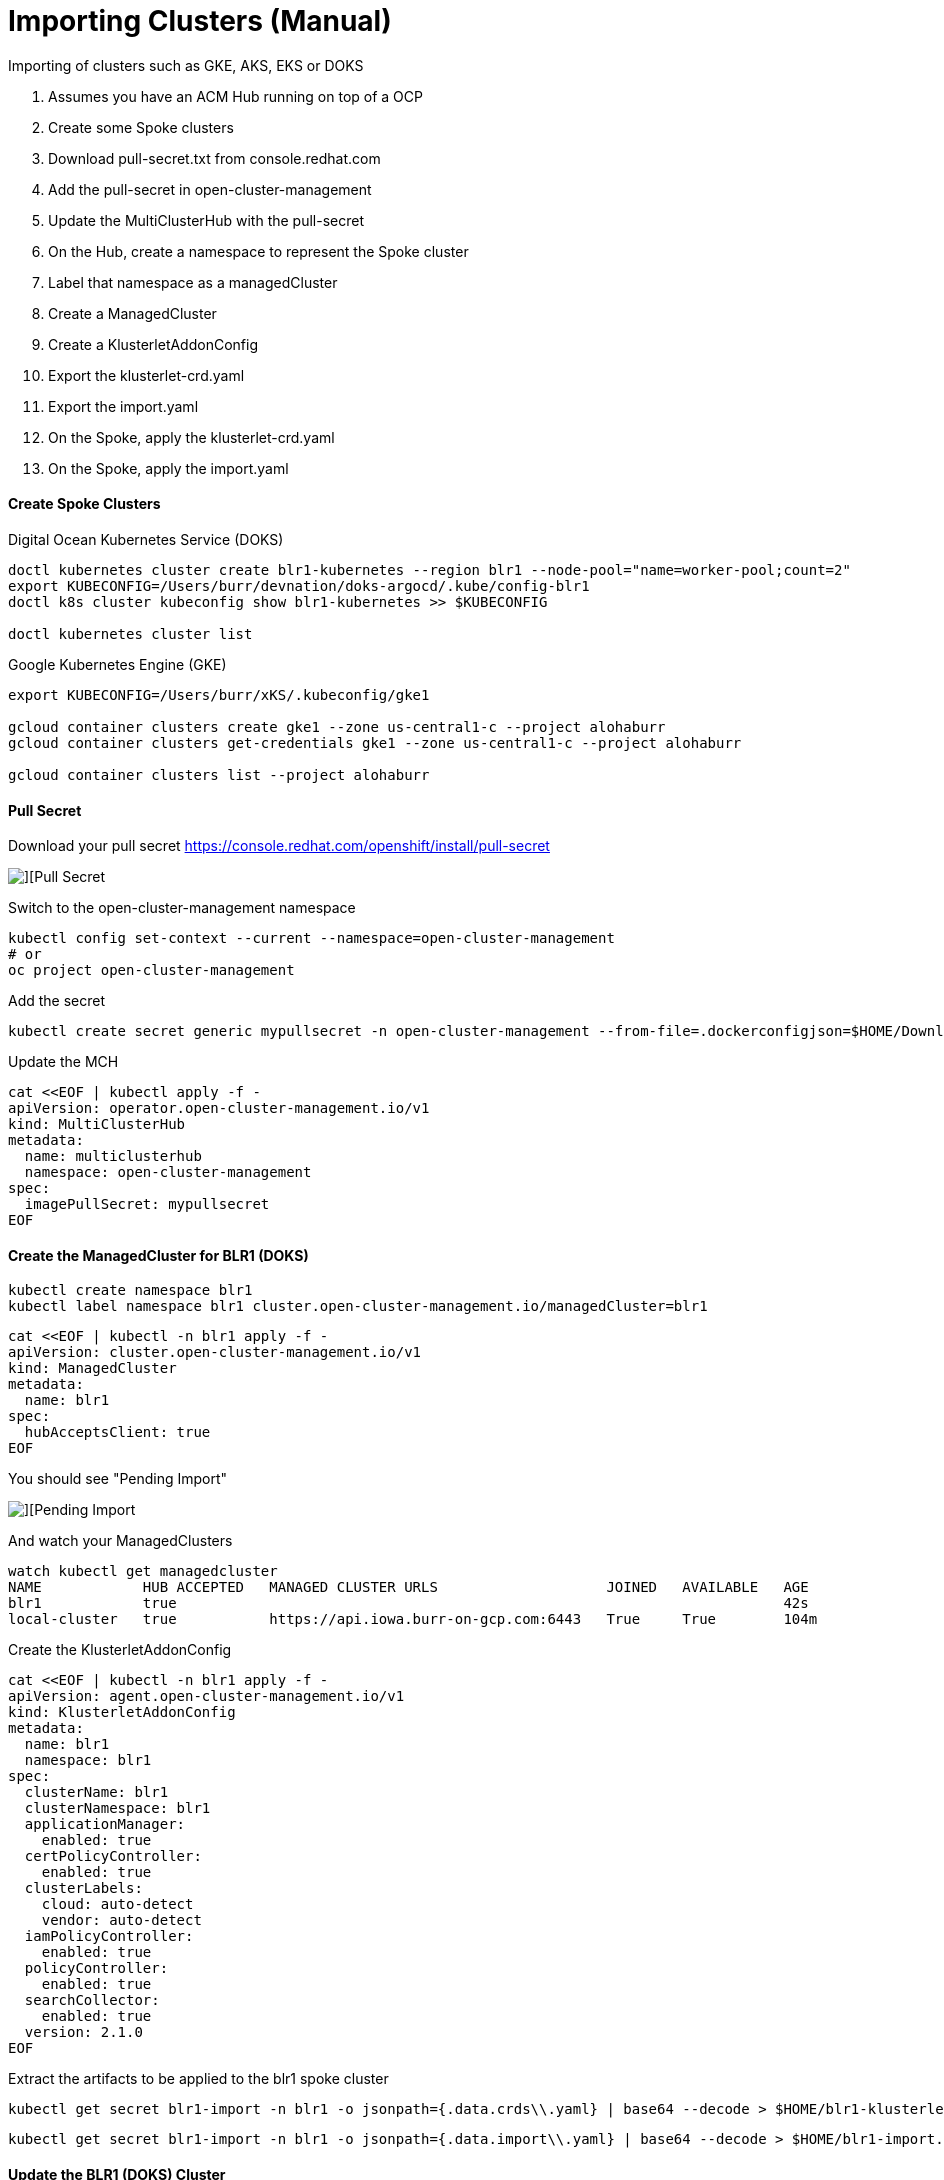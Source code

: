# Importing Clusters (Manual)

Importing of clusters such as GKE, AKS, EKS or DOKS

. Assumes you have an ACM Hub running on top of a OCP
. Create some Spoke clusters
. Download pull-secret.txt from console.redhat.com
. Add the pull-secret in open-cluster-management
. Update the MultiClusterHub with the pull-secret
. On the Hub, create a namespace to represent the Spoke cluster
. Label that namespace as a managedCluster
. Create a ManagedCluster 
. Create a KlusterletAddonConfig
. Export the klusterlet-crd.yaml
. Export the import.yaml
. On the Spoke, apply the klusterlet-crd.yaml
. On the Spoke, apply the import.yaml


#### Create Spoke Clusters

Digital Ocean Kubernetes Service (DOKS)

----
doctl kubernetes cluster create blr1-kubernetes --region blr1 --node-pool="name=worker-pool;count=2"
export KUBECONFIG=/Users/burr/devnation/doks-argocd/.kube/config-blr1
doctl k8s cluster kubeconfig show blr1-kubernetes >> $KUBECONFIG

doctl kubernetes cluster list
----

Google Kubernetes Engine (GKE)

----
export KUBECONFIG=/Users/burr/xKS/.kubeconfig/gke1

gcloud container clusters create gke1 --zone us-central1-c --project alohaburr
gcloud container clusters get-credentials gke1 --zone us-central1-c --project alohaburr

gcloud container clusters list --project alohaburr
----

#### Pull Secret

Download your pull secret
https://console.redhat.com/openshift/install/pull-secret

image::./images/acm-import-1.png[][Pull Secret]

Switch to the open-cluster-management namespace

----
kubectl config set-context --current --namespace=open-cluster-management
# or 
oc project open-cluster-management
----

Add the secret 

----
kubectl create secret generic mypullsecret -n open-cluster-management --from-file=.dockerconfigjson=$HOME/Downloads/pull-secret.txt --type=kubernetes.io/dockerconfigjson
----

Update the MCH

----
cat <<EOF | kubectl apply -f -
apiVersion: operator.open-cluster-management.io/v1
kind: MultiClusterHub
metadata:
  name: multiclusterhub
  namespace: open-cluster-management
spec:
  imagePullSecret: mypullsecret
EOF
----

#### Create the ManagedCluster for BLR1 (DOKS)

----
kubectl create namespace blr1
kubectl label namespace blr1 cluster.open-cluster-management.io/managedCluster=blr1
----

----
cat <<EOF | kubectl -n blr1 apply -f -
apiVersion: cluster.open-cluster-management.io/v1
kind: ManagedCluster
metadata:
  name: blr1
spec:
  hubAcceptsClient: true
EOF
----

You should see "Pending Import"

image::./images/acm-import-3.png[][Pending Import]

And watch your ManagedClusters

----
watch kubectl get managedcluster
NAME            HUB ACCEPTED   MANAGED CLUSTER URLS                    JOINED   AVAILABLE   AGE
blr1            true                                                                        42s
local-cluster   true           https://api.iowa.burr-on-gcp.com:6443   True     True        104m
----

Create the KlusterletAddonConfig

----
cat <<EOF | kubectl -n blr1 apply -f -
apiVersion: agent.open-cluster-management.io/v1
kind: KlusterletAddonConfig
metadata:
  name: blr1
  namespace: blr1
spec:
  clusterName: blr1
  clusterNamespace: blr1
  applicationManager:
    enabled: true
  certPolicyController:
    enabled: true
  clusterLabels:
    cloud: auto-detect
    vendor: auto-detect
  iamPolicyController:
    enabled: true
  policyController:
    enabled: true
  searchCollector:
    enabled: true
  version: 2.1.0
EOF
----

Extract the artifacts to be applied to the blr1 spoke cluster

----
kubectl get secret blr1-import -n blr1 -o jsonpath={.data.crds\\.yaml} | base64 --decode > $HOME/blr1-klusterlet-crd.yaml
----

----
kubectl get secret blr1-import -n blr1 -o jsonpath={.data.import\\.yaml} | base64 --decode > $HOME/blr1-import.yaml
----


#### Update the BLR1 (DOKS) Cluster

Apply the CRD

----
kubectl apply -f $HOME/blr1-klusterlet-crd.yaml
----

Apply the import of the agent

----
kubectl apply -f $HOME/blr1-import.yaml
----

watch kubectl get pods -n open-cluster-management-agent

----
watch kubectl get pods -n open-cluster-management-agent
NAME                                             READY   STATUS    RESTARTS       AGE
klusterlet-b48d64b8c-nzf46                       1/1     Running   0              2m17s
klusterlet-registration-agent-5c587fb9c7-v9g24   1/1     Running   0              111s
klusterlet-work-agent-8ddd945f8-zt44p            1/1     Running   1 (101s ago)   111s
----

Note: You might see a temporary ErrImagePull

watch kubectl get pods -n open-cluster-management-agent-addon

----
watch kubectl get pods -n open-cluster-management-agent-addon
NAME                                                         READY   STATUS    RESTARTS   AGE
klusterlet-addon-appmgr-db4c7f64-tg78v                       1/1     Running   0          88s
klusterlet-addon-certpolicyctrl-5b795667cc-fb9n8             1/1     Running   0          88s
klusterlet-addon-iampolicyctrl-7b9bb8fbb6-c5xck              1/1     Running   0          88s
klusterlet-addon-operator-8568585f58-dgz5j                   1/1     Running   0          106s
klusterlet-addon-policyctrl-config-policy-656fcdf4f4-ls89s   1/1     Running   0          88s
klusterlet-addon-policyctrl-framework-54df6968ff-sqn95       3/3     Running   0          88s
klusterlet-addon-search-d49bf798c-rcnbv                      1/1     Running   0          88s
klusterlet-addon-workmgr-6bf8bff9cb-nz75d                    1/1     Running   0          88s
----

image::./images/acm-import-4.png[][Ready]


#### Back on the Hub

----
kubectl get managedcluster
NAME            HUB ACCEPTED   MANAGED CLUSTER URLS                    JOINED   AVAILABLE   AGE
blr1            true                                                   True     True        12m
local-cluster   true           https://api.iowa.burr-on-gcp.com:6443   True     True        144m
----

Available True

At this point you can add labels to see Apps deploy

----
kubectl label managedcluster blr1 env=prod
----

#### On the BLR1 Spoke

----
kubectl get pods -n accounting
NAME                          READY   STATUS    RESTARTS   AGE
accounting-69bc96bcfd-l74f5   1/1     Running   0          69s
----

#### Create the ManagedCluster for GKE1

----
kubectl create namespace gke1
kubectl label namespace gke1 cluster.open-cluster-management.io/managedCluster=gke1
----

----
cat <<EOF | kubectl -n gke1 apply -f -
apiVersion: cluster.open-cluster-management.io/v1
kind: ManagedCluster
metadata:
  name: gke1
spec:
  hubAcceptsClient: true
EOF
----

You should see "Pending Import"

image::./images/acm-import-2.png[][Pending Import]

Check your ManagedClusters

----
kubectl get managedcluster
NAME            HUB ACCEPTED   MANAGED CLUSTER URLS                    JOINED   AVAILABLE   AGE
gke1            true                                                                        42s
local-cluster   true           https://api.iowa.burr-on-gcp.com:6443   True     True        104m
----

Create the KlusterletAddonConfig

----
cat <<EOF | kubectl -n gke1 apply -f -
apiVersion: agent.open-cluster-management.io/v1
kind: KlusterletAddonConfig
metadata:
  name: gke1
  namespace: gke1
spec:
  clusterName: gke1
  clusterNamespace: gke1
  applicationManager:
    enabled: true
  certPolicyController:
    enabled: true
  clusterLabels:
    cloud: auto-detect
    vendor: auto-detect
  iamPolicyController:
    enabled: true
  policyController:
    enabled: true
  searchCollector:
    enabled: true
  version: 2.1.0
EOF
----

Extract the artifacts to be applied to the gke1 spoke cluster

----
kubectl get secret gke1-import -n gke1 -o jsonpath={.data.crds\\.yaml} | base64 --decode > $HOME/gke1-klusterlet-crd.yaml
----

----
kubectl get secret gke1-import -n gke1 -o jsonpath={.data.import\\.yaml} | base64 --decode > $HOME/gke1-import.yaml
----

#### Update the GKE1 Cluster

Double check you are connected to the correct spoke cluster

----
gcloud container clusters list --project alohaburr
NAME  LOCATION       MASTER_VERSION   MASTER_IP     MACHINE_TYPE  NODE_VERSION     NUM_NODES  STATUS
gke1  us-central1-c  1.21.6-gke.1503  35.225.97.90  e2-medium     1.21.6-gke.1503  3          RUNNING
----

----
kubectl cluster-info
Kubernetes control plane is running at https://35.225.97.90
GLBCDefaultBackend is running at https://35.225.97.90/api/v1/namespaces/kube-system/services/default-http-backend:http/proxy
KubeDNS is running at https://35.225.97.90/api/v1/namespaces/kube-system/services/kube-dns:dns/proxy
Metrics-server is running at https://35.225.97.90/api/v1/namespaces/kube-system/services/https:metrics-server:/proxy
----

Apply the CRD 

----
kubectl apply -f $HOME/gke1-klusterlet-crd.yaml
----

Apply the import for the agent to the 

----
kubectl apply -f $HOME/gke1-import.yaml
----

----
watch kubectl get pods -n open-cluster-management-agent
NAME                                            READY   STATUS    RESTARTS   AGE
klusterlet-b48d64b8c-phxv2                      1/1     Running   0          36s
klusterlet-registration-agent-66f65d568-mhfnc   1/1     Running   0          24s
klusterlet-work-agent-65f6477d7-pmhcp           1/1     Running   0          24s
----

----
watch kubectl get pods -n open-cluster-management-agent-addon
NAME                                                        READY   STATUS    RESTARTS   AGE
klusterlet-addon-appmgr-5bf88c5f4b-r8qms                    1/1     Running   0          41s
klusterlet-addon-certpolicyctrl-6c78f96d88-mwhgk            1/1     Running   0          40s
klusterlet-addon-iampolicyctrl-7774d5f858-4mmmx             1/1     Running   0          41s
klusterlet-addon-operator-8568585f58-r8sgg                  1/1     Running   0          73s
klusterlet-addon-policyctrl-config-policy-cfcbcd7fd-s2btc   1/1     Running   0          40s
klusterlet-addon-policyctrl-framework-d8998884-9lf2v        3/3     Running   0          40s
klusterlet-addon-search-755665bb5f-jlpj4                    1/1     Running   0          39s
klusterlet-addon-workmgr-5cf6cd4955-r579w                   1/1     Running   0          38s
----

image::./images/acm-import-5.png[][Ready]


#### Clean Up

Remove the labels to undeploy apps

----
kubectl label managedcluster blr1 env-
----

Destroy spoke clusters

----
gcloud container clusters delete gke1 --zone us-central1-c --project alohaburr
doctl k8s cluster delete blr1-kubernetes
----


Supporting Documentation Links

https://access.redhat.com/documentation/en-us/red_hat_advanced_cluster_management_for_kubernetes/2.1/html/manage_cluster/importing-a-target-managed-cluster-to-the-hub-cluster#importing-a-managed-cluster-with-the-cli

https://access.redhat.com/documentation/en-us/red_hat_advanced_cluster_management_for_kubernetes/2.1/html/manage_cluster/importing-a-target-managed-cluster-to-the-hub-cluster#importing-an-existing-cluster-with-the-console

https://access.redhat.com/documentation/en-us/red_hat_advanced_cluster_management_for_kubernetes/2.4/html/install/installing#advanced-config-hub


# Importing Clusters (Auto)

https://github.com/stolostron/cm-cli/releases

https://cloud.redhat.com/blog/bring-your-own-fleet-with-red-hat-advanced-cluster-management-for-kubernetes-auto-import-and-automation-tools

----
cm attach cluster blr1 --cluster-kubeconfig=/Users/burr/devnation/doks-argocd/.kube/config-blr1 --cluster-kubecontext=do-blr1-blr1-kubernetes
----

----
cm attach cluster gke1 --cluster-kubeconfig=/Users/burr/xKS/.kubeconfig/gke1-config --cluster-kubecontext=gke_ocp42project_europe-west3-a_gke1
----

----
cm attach cluster ams3 --cluster-kubeconfig=/Users/burr/devnation/doks-argocd/.kube/config-ams3 --cluster-kubecontext=do-ams3-ams3-kubernetes
----

----
cm attach cluster tor1 --cluster-kubeconfig=/Users/burr/devnation/doks-argocd/.kube/config-tor1 --cluster-kubecontext=do-tor1-tor1-kubernetes
----


#### Extras

----
kubectl label managedcluster ams3 cloud=Alibaba --overwrite
kubectl label managedcluster blr1 cloud=VMWare --overwrite
kubectl label managedcluster tor1 cloud=IBM --overwrite

kubectl label managedcluster lon1 cloud=VSphere
kubectl label managedcluster sgp1 cloud=IBM

kubectl label managedcluster burr cloud=Amazon
kubectl label managedcluster fred cloud=Azure
kubectl label managedcluster sammy cloud=vSphere
kubectl label managedcluster george cloud=IBM
kubectl label managedcluster mary cloud=Alibaba
kubectl label managedcluster sally cloud=Google
----

----
export KUBECONFIG=/Users/burr/devnation/doks-argocd/.kube/config-ams3
doctl kubernetes cluster create ams3-kubernetes --region ams3 --node-pool="name=worker-pool;count=3"

export KUBECONFIG=/Users/burr/devnation/doks-argocd/.kube/config-lon1
doctl kubernetes cluster create lon1-kubernetes --region lon1 --node-pool="name=worker-pool;count=3"

export KUBECONFIG=/Users/burr/devnation/doks-argocd/.kube/config-sgp1
doctl kubernetes cluster create sgp1-kubernetes --region sgp1 --node-pool="name=worker-pool;count=3"
----

----
cat <<EOF | kubectl apply -f -
apiVersion: cluster.open-cluster-management.io/v1alpha1
kind: ClusterClaim
metadata:
  name: version.openshift.io
spec:
  value: 4.10.0-sho
EOF
----

----
# not tested
export KUBECONFIG=/Users/burr/xKS/.kubeconfig/frankfurt

gcloud container clusters create frankfurt --zone europe-west3-a --node-pool default-pool --num-nodes 1
gcloud container clusters get-credentials frankfurt --zone europe-west3-a

gcloud container clusters list
----


Graviton
----
https://mirror.openshift.com/pub/openshift-v4/aarch64/clients/ocp/stable/openshift-install-mac-arm64.tar.gz

codesign --deep --force -s - /Users/burr/openshift/graviton-bin/openshift-install

----
